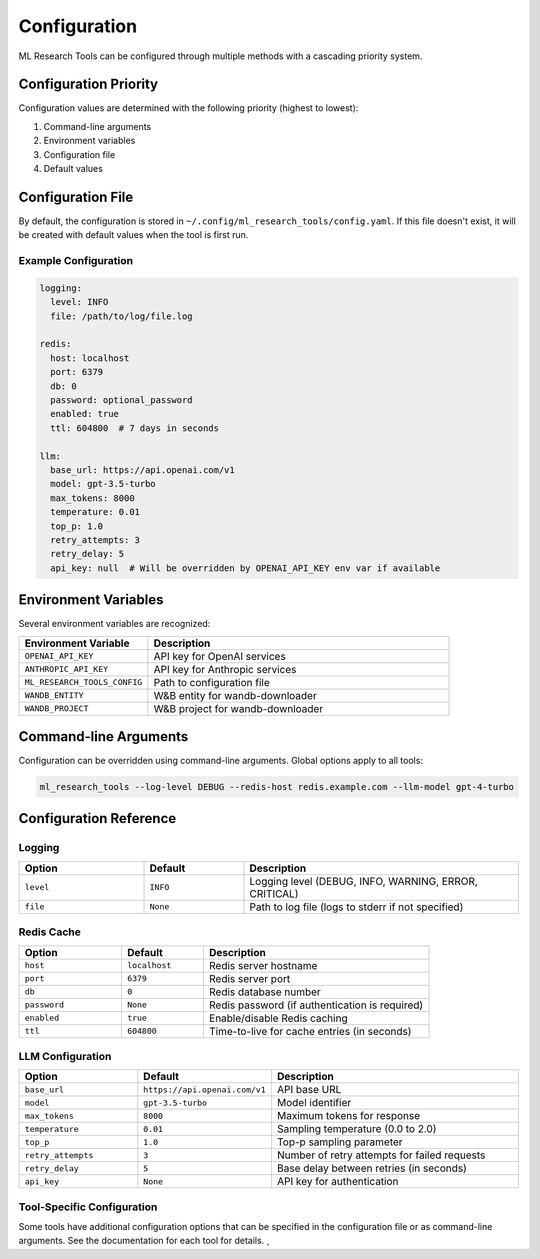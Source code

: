 Configuration
=============

ML Research Tools can be configured through multiple methods with a cascading priority system.

Configuration Priority
---------------------

Configuration values are determined with the following priority (highest to lowest):

1. Command-line arguments
2. Environment variables
3. Configuration file
4. Default values

Configuration File
-----------------

By default, the configuration is stored in ``~/.config/ml_research_tools/config.yaml``.
If this file doesn't exist, it will be created with default values when the tool is first run.

Example Configuration
~~~~~~~~~~~~~~~~~~~

.. code-block:: yaml

    logging:
      level: INFO
      file: /path/to/log/file.log
    
    redis:
      host: localhost
      port: 6379
      db: 0
      password: optional_password
      enabled: true
      ttl: 604800  # 7 days in seconds
    
    llm:
      base_url: https://api.openai.com/v1
      model: gpt-3.5-turbo
      max_tokens: 8000
      temperature: 0.01
      top_p: 1.0
      retry_attempts: 3
      retry_delay: 5
      api_key: null  # Will be overridden by OPENAI_API_KEY env var if available

Environment Variables
--------------------

Several environment variables are recognized:

.. list-table::
   :header-rows: 1
   :widths: 30 70

   * - Environment Variable
     - Description
   * - ``OPENAI_API_KEY``
     - API key for OpenAI services
   * - ``ANTHROPIC_API_KEY``
     - API key for Anthropic services
   * - ``ML_RESEARCH_TOOLS_CONFIG``
     - Path to configuration file
   * - ``WANDB_ENTITY``
     - W&B entity for wandb-downloader
   * - ``WANDB_PROJECT``
     - W&B project for wandb-downloader

Command-line Arguments
---------------------

Configuration can be overridden using command-line arguments. Global options apply to all tools:

.. code-block:: bash

    ml_research_tools --log-level DEBUG --redis-host redis.example.com --llm-model gpt-4-turbo

Configuration Reference
---------------------

Logging
~~~~~~~

.. list-table::
   :header-rows: 1
   :widths: 25 20 55

   * - Option
     - Default
     - Description
   * - ``level``
     - ``INFO``
     - Logging level (DEBUG, INFO, WARNING, ERROR, CRITICAL)
   * - ``file``
     - ``None``
     - Path to log file (logs to stderr if not specified)

Redis Cache
~~~~~~~~~~

.. list-table::
   :header-rows: 1
   :widths: 25 20 55

   * - Option
     - Default
     - Description
   * - ``host``
     - ``localhost``
     - Redis server hostname
   * - ``port``
     - ``6379``
     - Redis server port
   * - ``db``
     - ``0``
     - Redis database number
   * - ``password``
     - ``None``
     - Redis password (if authentication is required)
   * - ``enabled``
     - ``true``
     - Enable/disable Redis caching
   * - ``ttl``
     - ``604800``
     - Time-to-live for cache entries (in seconds)

LLM Configuration
~~~~~~~~~~~~~~~

.. list-table::
   :header-rows: 1
   :widths: 25 20 55

   * - Option
     - Default
     - Description
   * - ``base_url``
     - ``https://api.openai.com/v1``
     - API base URL
   * - ``model``
     - ``gpt-3.5-turbo``
     - Model identifier
   * - ``max_tokens``
     - ``8000``
     - Maximum tokens for response
   * - ``temperature``
     - ``0.01``
     - Sampling temperature (0.0 to 2.0)
   * - ``top_p``
     - ``1.0``
     - Top-p sampling parameter
   * - ``retry_attempts``
     - ``3``
     - Number of retry attempts for failed requests
   * - ``retry_delay``
     - ``5``
     - Base delay between retries (in seconds)
   * - ``api_key``
     - ``None``
     - API key for authentication

Tool-Specific Configuration
~~~~~~~~~~~~~~~~~~~~~~~~~

Some tools have additional configuration options that can be specified in the configuration file or as command-line arguments. See the documentation for each tool for details. ¸